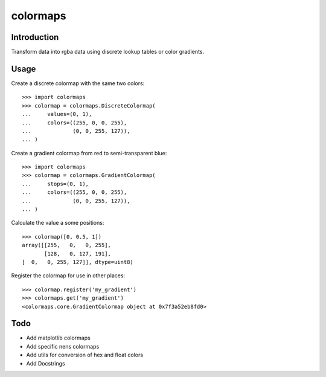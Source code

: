 colormaps
=========

Introduction
------------

Transform data into rgba data using discrete lookup tables or color
gradients.

Usage
-----

Create a discrete colormap with the same two colors::
    
    >>> import colormaps
    >>> colormap = colormaps.DiscreteColormap(
    ...     values=(0, 1),                      
    ...     colors=((255, 0, 0, 255),         
    ...             (0, 0, 255, 127)),        
    ... )                                     

Create a gradient colormap from red to semi-transparent blue::
    
    >>> import colormaps
    >>> colormap = colormaps.GradientColormap(
    ...     stops=(0, 1),                      
    ...     colors=((255, 0, 0, 255),         
    ...             (0, 0, 255, 127)),        
    ... )                                     

Calculate the value a some positions::

    >>> colormap([0, 0.5, 1])
    array([[255,   0,   0, 255],
           [128,   0, 127, 191],
    [  0,   0, 255, 127]], dtype=uint8)


Register the colormap for use in other places::

    >>> colormap.register('my_gradient')
    >>> colormaps.get('my_gradient')
    <colormaps.core.GradientColormap object at 0x7f3a52eb8fd0>
 

Todo
----

- Add matplotlib colormaps
- Add specific nens colormaps
- Add utils for conversion of hex and float colors
- Add Docstrings
